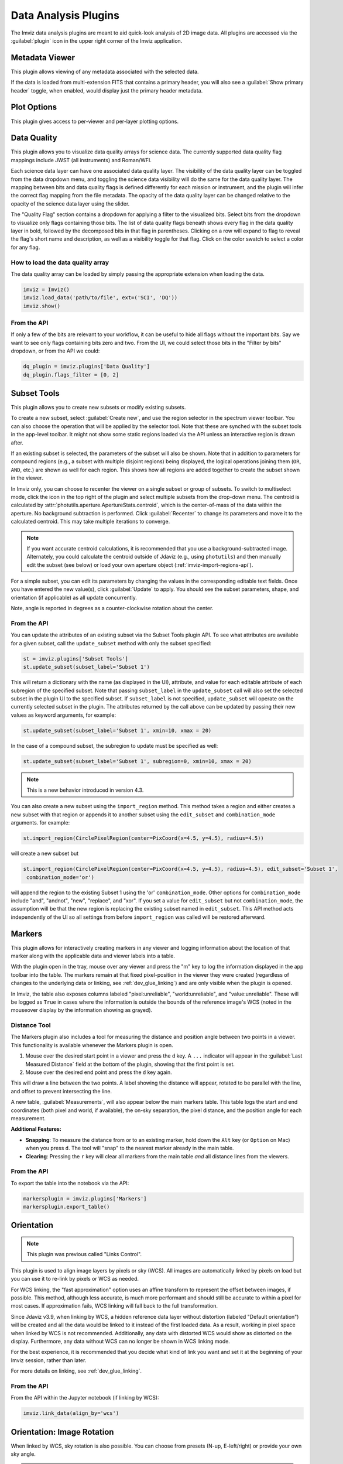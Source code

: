 .. _imviz-plugins:

*********************
Data Analysis Plugins
*********************

The Imviz data analysis plugins are meant to aid quick-look analysis
of 2D image data. All plugins are accessed via the :guilabel:`plugin`
icon in the upper right corner of the Imviz application.

.. image:: ./img/plugins.jpg
    :alt: Imviz Plugins
    :width: 200px

.. _imviz-metadata-viewer:

Metadata Viewer
===============

This plugin allows viewing of any metadata associated with the selected data.

If the data is loaded from multi-extension FITS that contains a primary header,
you will also see a :guilabel:`Show primary header` toggle, when enabled, would
display just the primary header metadata.

.. _imviz-plot-options:

Plot Options
============

This plugin gives access to per-viewer and per-layer plotting options.

.. seealso::

    :ref:`Display Settings <imviz-display-settings>`
        Documentation on various display settings in the Jdaviz viewers.

.. _imviz-data-quality:

Data Quality
============

This plugin allows you to visualize data quality arrays for science data.
The currently supported data quality flag mappings include JWST (all instruments)
and Roman/WFI.

Each science data layer can have one associated data quality layer.
The visibility of the data quality layer can be toggled from the data
dropdown menu, and toggling the science data visibility will do the
same for the data quality layer. The mapping between bits and data quality
flags is defined differently for each mission or instrument, and the
plugin will infer the correct flag mapping from the file metadata.
The opacity of the data quality layer can be changed relative to the
opacity of the science data layer using the slider.

The "Quality Flag" section contains a dropdown for applying a filter to the
visualized bits. Select bits from the dropdown to visualize only flags
containing those bits. The list of data quality flags beneath shows
every flag in the data quality layer in bold, followed by the
decomposed bits in that flag in parentheses. Clicking on a row
will expand to flag to reveal the flag's short name and description,
as well as a visibility toggle for that flag. Click on the color swatch
to select a color for any flag.

.. image:: ./img/imviz_dq.png
    :alt: Imviz DQ plugin
    :width: 600px


How to load the data quality array
----------------------------------

The data quality array can be loaded by simply passing the appropriate
extension when loading the data.

.. code-block:: python

    imviz = Imviz()
    imviz.load_data('path/to/file', ext=('SCI', 'DQ'))
    imviz.show()

From the API
------------

If only a few of the bits are relevant to your workflow, it can be useful to
hide all flags without the important bits. Say we want to see only flags
containing bits zero and two. From the UI, we could select those bits
in the "Filter by bits" dropdown, or from the API we could:

.. code-block:: python

    dq_plugin = imviz.plugins['Data Quality']
    dq_plugin.flags_filter = [0, 2]


.. _imviz-subset-plugin:

Subset Tools
============

This plugin allows you to create new subsets or modify existing subsets.

To create a new subset, select :guilabel:`Create new`, and use the region
selector in the spectrum viewer toolbar. You can also choose the operation that will be
applied by the selector tool. Note that these are synched with the subset tools
in the app-level toolbar. It might not show some static regions loaded
via the API unless an interactive region is drawn after.

If an existing subset is selected, the parameters of the subset will also be
shown. Note that in addition to parameters for compound regions (e.g., a subset with
multiple disjoint regions) being displayed, the logical operations joining them
(``OR``, ``AND``, etc.) are shown as well for each region. This shows how all regions
are added together to create the subset shown in the viewer.

In Imviz only, you can choose to recenter the viewer on a single subset
or group of subsets. To switch to multiselect mode, click the icon in the
top right of the plugin and select multiple subsets from the drop-down menu.
The centroid is calculated by :attr:`photutils.aperture.ApertureStats.centroid`,
which is the center-of-mass of the data within the aperture.
No background subtraction is performed. Click :guilabel:`Recenter`
to change its parameters and move it to the calculated centroid.
This may take multiple iterations to converge.

.. note::

    If you want accurate centroid calculations, it is recommended that you
    use a background-subtracted image. Alternately, you could calculate
    the centroid outside of Jdaviz (e.g., using ``photutils``) and then
    manually edit the subset (see below) or load your own aperture object
    (:ref:`imviz-import-regions-api`).

For a simple subset, you can edit its parameters by changing the values
in the corresponding editable text fields. Once you have entered the new
value(s), click :guilabel:`Update` to apply. You should see the subset
parameters, shape, and orientation (if applicable) as all update concurrently.

Note, angle is reported in degrees as a counter-clockwise rotation about the center.

From the API
------------

You can update the attributes of an existing subset via the Subset Tools plugin API. To
see what attributes are available for a given subset, call the ``update_subset`` method
with only the subset specified:

.. code-block:: python

  st = imviz.plugins['Subset Tools']
  st.update_subset(subset_label='Subset 1')

This will return a dictionary with the name (as displayed in the UI), attribute, and
value for each editable attribute of each subregion of the specified subset. Note that
passing ``subset_label`` in the ``update_subset`` call will also set the selected subset
in the plugin UI to the specified subset. If ``subset_label`` is not specified,
``update_subset`` will operate on the currently selected subset in the plugin.
The attributes returned by the call above can be updated by passing their new
values as keyword arguments, for example:

.. code-block:: python

  st.update_subset(subset_label='Subset 1', xmin=10, xmax = 20)

In the case of a compound subset, the subregion to update must be specified as well:

.. code-block:: python

  st.update_subset(subset_label='Subset 1', subregion=0, xmin=10, xmax = 20)

.. note::

    This is a new behavior introduced in version 4.3.


You can also create a new subset using the ``import_region`` method. This method takes a
region and either creates a new subset with that region or appends it to another subset
using the ``edit_subset`` and ``combination_mode`` arguments. for example:

.. code-block:: python

  st.import_region(CirclePixelRegion(center=PixCoord(x=4.5, y=4.5), radius=4.5))

will create a new subset but

.. code-block:: python

  st.import_region(CirclePixelRegion(center=PixCoord(x=4.5, y=4.5), radius=4.5), edit_subset='Subset 1',
   combination_mode='or')

will append the region to the existing Subset 1 using the 'or' ``combination_mode``.
Other options for ``combination_mode`` include "and", "andnot", "new", "replace", and "xor".
If you set a value for ``edit_subset`` but not ``combination_mode``, the assumption will be
that the new region is replacing the existing subset named in ``edit_subset``.
This API method acts independently of the UI so all settings from before ``import_region``
was called will be restored afterward.

.. _markers-plugin:

Markers
=======

This plugin allows for interactively creating markers in any viewer and logging information about
the location of that marker along with the applicable data and viewer labels into a table.

With the plugin open in the tray, mouse over any viewer and press the "m" key to log the information
displayed in the app toolbar into the table.  The markers remain at that fixed pixel-position in
the viewer they were created (regardless of changes to the underlying data or linking,
see :ref:`dev_glue_linking`) and are only visible when the plugin is opened.

In Imviz, the table also exposes columns labeled "pixel:unreliable", "world:unreliable", and
"value:unreliable".  These will be logged as ``True`` in cases where the information is outside
the bounds of the reference image's WCS (noted in the mouseover display by the information showing
as grayed).

.. _imviz_distance-tool:

Distance Tool
-------------

The Markers plugin also includes a tool for measuring the distance and position angle between
two points in a viewer. This functionality is available whenever the Markers plugin is open.


1. Mouse over the desired start point in a viewer and press the ``d`` key. A ``...`` indicator
   will appear in the :guilabel:`Last Measured Distance` field at the bottom of the plugin,
   showing that the first point is set.
2. Mouse over the desired end point and press the ``d`` key again.

This will draw a line between the two points. A label showing the distance will appear,
rotated to be parallel with the line, and offset to prevent intersecting the line.

A new table, :guilabel:`Measurements`, will also appear below the main markers table. This
table logs the start and end coordinates (both pixel and world, if available), the on-sky
separation, the pixel distance, and the position angle for each measurement.

**Additional Features:**

* **Snapping**: To measure the distance from or to an existing marker, hold down the ``Alt`` key
  (or ``Option`` on Mac) when you press ``d``. The tool will "snap" to the nearest marker
  already in the main table.
* **Clearing**: Pressing the ``r`` key will clear all markers from the main table *and* all
  distance lines from the viewers.

From the API
------------

To export the table into the notebook via the API:

.. code-block:: python

    markersplugin = imviz.plugins['Markers']
    markersplugin.export_table()


.. _imviz-orientation:

Orientation
===========

.. note::

    This plugin was previous called "Links Control".

This plugin is used to align image layers by pixels or sky (WCS).
All images are automatically linked by pixels on load but you can use
it to re-link by pixels or WCS as needed.

For WCS linking, the "fast approximation" option uses an affine transform
to represent the offset between images, if possible. This method, although less accurate,
is much more performant and should still be accurate to within a pixel for most cases.
If approximation fails, WCS linking will fall back to the full transformation.

Since Jdaviz v3.9, when linking by WCS, a hidden reference data layer
without distortion (labeled "Default orientation") will be created and all the data would be linked to
it instead of the first loaded data. As a result, working in pixel
space when linked by WCS is not recommended. Additionally, any data
with distorted WCS would show as distorted on the display. Furthermore,
any data without WCS can no longer be shown in WCS linking mode.

For the best experience, it is recommended that you decide what kind of
link you want and set it at the beginning of your Imviz session,
rather than later.

For more details on linking, see :ref:`dev_glue_linking`.

From the API
------------

From the API within the Jupyter notebook (if linking by WCS):

.. code-block:: python

    imviz.link_data(align_by='wcs')

.. _imviz-orientation-rotation:

Orientation: Image Rotation
===========================

When linked by WCS, sky rotation is also possible. You can choose from
presets (N-up, E-left/right) or provide your own sky angle.

.. warning::

    Each rotation request creates a new reference data layer in the background.
    Just as in :ref:`imviz-import-data`, the performance would be impacted by
    the number of active rotation layers you have; only keep the desired rotation layer.
    Note that the "default orientation" layer cannot be removed.

.. _imviz-compass:

Compass
=======

For an image with a valid WCS, the compass will show directions to North (N)
and East (E) for ICRS sky coordinates. It also shows the currently displayed
data label, the X and Y directions, and the zoom box.

When you have multiple viewers created in Imviz, use the Viewer dropdown menu
to change the active viewer that it tracks.

.. _line-profile-xy:

Image Profiles (XY)
===================

This plugin plots line profiles across X and Y. The plugin can be activated by either:
pressing ``l`` at the desired pixel location on the image viewer, or by manually
specifying the pixel coordinates X and Y, before selecting the :guilabel:`PLOT` button.
The top visible image, the same one displayed under :ref:`imviz-compass`,
will be used for these plots.

This plugin only considers pixel locations, not sky coordinates.

.. _aper-phot-simple:

Aperture Photometry
===================

.. warning::

    Regardless of your workflow, any WCS distortion in an image is ignored.

This plugin performs simple aperture photometry
and plots a radial profile for one object within
an interactively selected region. A typical workflow is as follows:

1. Load image(s) in Imviz (see :ref:`imviz-import-data`).
2. Draw a region over the object of interest (see :ref:`imviz-defining-spatial-regions`).
3. Select the desired image using the :guilabel:`Data` dropdown menu.
4. Select the desired region using the :guilabel:`Subset` dropdown menu.
   You can use the :ref:`imviz-subset-plugin` plugin to center it first on the
   object of interest using its center of mass, if you wish.
   Depending on the object, it may take several iterations for re-centering
   to converge, or it may never converge at all.

   .. note::

       You cannot use annulus region as aperture (an exception will be thrown)
       but you may use it for background (see below).

5. If you would like to subtract background before performing photometry,
   you have the following options:

  * Manual: Enter the background value in the :guilabel:`Background value` field.
    This value must be in the same unit as display data, if applicable.
  * Subset: Define a region for background calculation (median) using Subset draw tool
    and select that region using the :guilabel:`Background` dropdown menu. Only regions
    created with the :guilabel:`replace` option are acceptable as background regions
    (see :ref:`imviz-defining-spatial-regions`).

   If your image is already background subtracted, choose "Manual" and set the
   :guilabel:`Background value` to 0.

6. For some JWST and HST images, pixel area in arcsec2 is automatically
   populated in the :guilabel:`Pixel area` field from image metadata. If it does
   not auto-populate for you, you can manually enter a value but it must be in the
   unit of arcsec2. This field is only used if "per steradian" is detected
   in display data unit. Otherwise, it is solely informational.
   If this field is not applicable for you, leave it at 0.
   **This field resets every time Data selection changes if auto-population is not possible.**

   .. warning::

       If your data is in surface brightness units and pixels on the image
       have varying sky area, you should first convert your data from
       surface brightness to flux units before using this plugin.
       This is because, for performance reasons, the plugin multiplies
       by the area after the aperture sum is calculated.

7. If you also want your photometry result in the unit of counts, you can enter a
   conversion factor in the :guilabel:`Counts conversion factor` field. The value
   must be in the unit of display data unit per counts. This is used to convert linear
   flux unit (e.g., MJy/sr) to counts. This field is only used if data has a valid unit.
   If this field is not applicable for you, leave it at 0.
   **This field resets every time Data selection changes.**

8. If you also want your photometry result in magnitude units, you can enter a flux
   scaling factor in the :guilabel:`Flux scaling` field.
   :guilabel:`Flux scaling` is populated for JWST images
   if MJy/sr data unit is detected and pixel area is given to factor out the per-steradian unit.
   The value used, if this is the case, is the scaling to convert MJy to AB magnitude.
   Otherwise, the value must be in the
   same unit as display data unit. A magnitude is then calculated using
   $-2.5 * \text{log}(\text{flux} / \text{flux_scaling})$. This calculation only makes sense if your
   display data unit is already in linear flux unit. Setting this to 1 is equivalent
   to no scaling. This field is only used if data has a valid unit.
   If this field is not applicable for you, leave it at 0.
   **This field resets every time Data selection changes.**
9. Select the desired radial profile plot type using the :guilabel:`Plot Type` dropdown menu
   (see :ref:`photutils:profiles` for more details):

  * Curve of Growth
  * Radial Profile
  * Radial Profile (Raw)

10. Toggle :guilabel:`Fit Gaussian` on to fit a `~astropy.modeling.functional_models.Gaussian1D`
    model to the radial profile data. This is disabled for curve-of-growth.
11. Once all inputs are populated correctly, click on the :guilabel:`CALCULATE`
    button to perform simple aperture photometry.

.. note::

    The shape you see drawn from :ref:`imviz-defining-spatial-regions` is not
    exactly the aperture mask being used by ``photutils``. This is because
    ``photutils`` uses fractional pixels and this is not reflected in the display.

    Masking and weights by uncertainty are currently not supported.
    However, if NaN exists in data, it will be treated as 0.

When calculation is complete, a plot would show the radial profile
of the background subtracted data and the photometry and model fitting (if requested)
results are displayed under the :guilabel:`CALCULATE` button.

.. figure:: img/imviz_radial_profile.png
    :alt: Imviz radial profile plot.

    Radial profile.

.. figure:: img/imviz_radial_profile_raw.png
    :alt: Imviz radial profile plot (raw).

    Radial profile (raw).

.. seealso::

    :ref:`Export Photometry <imviz-export-photometry>`
        Documentation on exporting photometry results.

.. _imviz-catalogs:

Catalog Search
==============

This plugin queries a catalog around the zoom window of the active image, marks the sources from the results of the query, and
provides the number of sources found. After zooming into a specific region of the image, the query uses the center
point of the region with a radius determined by the farthest edge point of the region. Clicking on :guilabel:`CLEAR`
will remove all markers on the active viewer.

To select which catalog you would like to use for the search, please pick one of the available options from the
catalog dropdown menu.

.. note::

    This plugin is still under active development. As a result, the search only uses the SDSS DR17 catalog and
    the Gaia catalog and works best when you only have a single image loaded in a viewer.

To load a catalog from a supported `JWST ECSV catalog file <https://jwst-pipeline.readthedocs.io/en/latest/jwst/source_catalog/main.html#output-products>`_,
choose "From File..." from the menu.
The file must be parseable by `astropy.table.Table.read` and must contain either the sky_centroid column, or Right Ascension and Declination columns:

* ``'sky_centroid'`` (Optional): Column with `~astropy.coordinates.SkyCoord` sky coordinates of the sources.
* ``'Right Ascension & Declination'`` (Optional): Two separate columns giving the sky coordinates in degrees,
  typically labeled Right Ascension (degrees) and Declination (degrees) (or simply ra/RA and dec/DEC).
* ``'label'`` (Optional): Column with string identifiers of the sources.
  If not provided, unique string identifiers will be generated automatically.
  If you have numerical identifiers, they will be recast as strings.

Alternately, if you already have the table object, you could load it in directly via API:

.. code-block:: python

    imviz.plugins["Catalog Search"].import_catalog(table_object)

Clicking :guilabel:`SEARCH` will show markers for any entry within the filtered zoom window.

If you have multiple viewers open, you will see another dropdown menu to select the active
viewer.

Additionally, the query starts anew every time :guilabel:`SEARCH` is clicked, so previous results and marks
are not stored. To save the current result before submitting a new query, you can save the table to a variable:

.. code-block:: python

    results = imviz.plugins["Catalog Search"].export_table()

.. note::

    The table returned from the API above may cover more sources than shown in the currently zoomed-in
    portion of the image. Additional steps will be needed to filter out these points, if necessary.

Performing a search populates a table that contains the
right ascension, declination, and the object ID of the found sources. Checkboxes next to the rows
can be selected and the corresponding marks in the viewer will change to orange circles. When :guilabel:`Zoom to Selected`,
the viewer will zoom to encompass the selected rows in the table.

.. _imviz-footprints:

Footprints
==========

This plugin supports loading and overplotting instrument footprint overlays on the image viewers.
Any number of overlays can be plotted simultaneously from any number of the available
preset instruments (requires ``pysiaf`` to be installed), by loading an Astropy regions object from
a file, or by passing an ``STC-S`` string.

The top dropdown allows renaming, adding, and removing footprint overlays.  To modify the display
and input parameters for a given overlay, select the overlay in the dropdown, and modify the choices
in the plugin to change its color, opacity, visibilities in any image viewer in the app.
You can also select between various preset instruments and change the input options
(position on the sky, position angle, offsets, etc).

To import a file, choose "From File..." from the presets dropdown and select a valid file (must
be able to be parsed by `regions.Regions.read`).

To import a regions file, object, or ``STC-S`` string from the API:

.. code-block:: python

  fp = imviz.plugins['Footprints']
  fp.open_in_tray()
  fp.add_overlay('my imported overlay')  # or fp.rename_overlay to rename an existing entry
  fp.import_region(region)


.. _imviz-export-plot:

Export
======

This plugin allows exporting:

* the plot in a given viewer to a PNG or SVG file,
* a table in a plugin to ecsv
* subsets as a region to .fits or .reg file.
